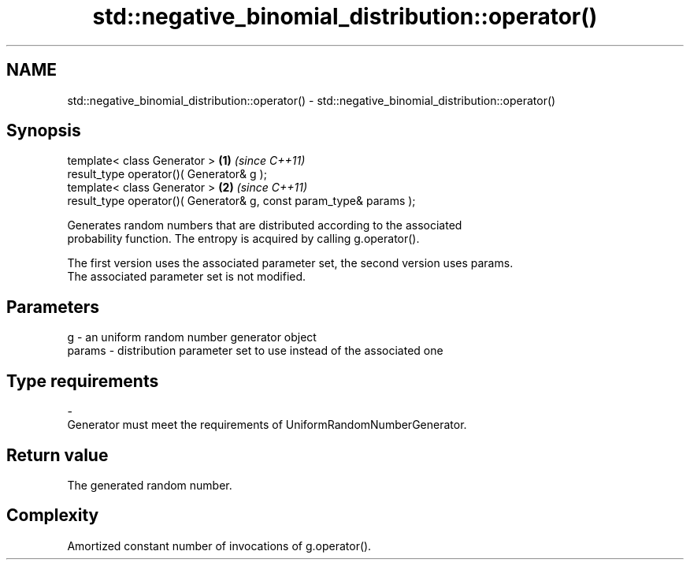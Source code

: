 .TH std::negative_binomial_distribution::operator() 3 "Nov 25 2015" "2.1 | http://cppreference.com" "C++ Standard Libary"
.SH NAME
std::negative_binomial_distribution::operator() \- std::negative_binomial_distribution::operator()

.SH Synopsis
   template< class Generator >                                       \fB(1)\fP \fI(since C++11)\fP
   result_type operator()( Generator& g );
   template< class Generator >                                       \fB(2)\fP \fI(since C++11)\fP
   result_type operator()( Generator& g, const param_type& params );

   Generates random numbers that are distributed according to the associated
   probability function. The entropy is acquired by calling g.operator().

   The first version uses the associated parameter set, the second version uses params.
   The associated parameter set is not modified.

.SH Parameters

   g        -   an uniform random number generator object
   params   -   distribution parameter set to use instead of the associated one
.SH Type requirements
   -
   Generator must meet the requirements of UniformRandomNumberGenerator.

.SH Return value

   The generated random number.

.SH Complexity

   Amortized constant number of invocations of g.operator().

